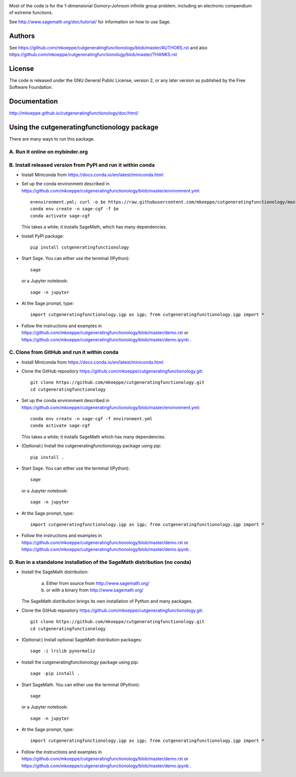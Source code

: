 .. image:: http://mkoeppe.github.io/cutgeneratingfunctionology/graphics-nonfree/Z11_058_github_template.jpg
   :width:  100%
   :target: https://github.com/mkoeppe/cutgeneratingfunctionology
   :alt:    mkoeppe/cutgeneratingfunctionology: Python code for computation and experimentation with cut-generating functions

Most of the code is for the 1-dimensional Gomory-Johnson infinite
group problem, including an electronic compendium of extreme
functions.

See http://www.sagemath.org/doc/tutorial/ for information on how to
use Sage.

.. badges

.. image:: https://img.shields.io/travis/mkoeppe/cutgeneratingfunctionology
   :alt: Travis CI
   :target: https://travis-ci.org/mkoeppe/cutgeneratingfunctionology/

.. image:: https://img.shields.io/pypi/l/cutgeneratingfunctionology
   :alt: License: GNU General Public License, version 2, or any later version as published by the Free Software Foundation.
   :target: https://github.com/mkoeppe/cutgeneratingfunctionology/blob/master/COPYING

.. image:: https://img.shields.io/pypi/v/cutgeneratingfunctionology
   :alt: PyPI package
   :target: https://pypi.org/project/cutgeneratingfunctionology/

.. image:: https://mybinder.org/badge_logo.svg
   :alt: Run it on mybinder.org
   :target: https://mybinder.org/v2/gh/mkoeppe/cutgeneratingfunctionology/master?filepath=demo.ipynb

.. image:: https://img.shields.io/github/last-commit/mkoeppe/cutgeneratingfunctionology/gh-pages?label=sphinx%20doc%20built
   :alt: Sphinx documentation built
   :target: http://mkoeppe.github.io/cutgeneratingfunctionology/doc/html/

.. image:: https://img.shields.io/twitter/url?style=social&url=https%3A%2F%2Fgithub.com%2Fmkoeppe%2Fcutgeneratingfunctionology
   :alt: Twitter
   :target: https://twitter.com/intent/tweet?text=%23cutgeneratingfunctionology:&url=https%3A%2F%2Fgithub.com%2Fmkoeppe%2Fcutgeneratingfunctionology

.. add later: https://img.shields.io/pypi/pyversions/cutgeneratingfunctionology

Authors
-------

See https://github.com/mkoeppe/cutgeneratingfunctionology/blob/master/AUTHORS.rst and also https://github.com/mkoeppe/cutgeneratingfunctionology/blob/master/THANKS.rst

License
-------

The code is released under the GNU General Public License, version 2,
or any later version as published by the Free Software Foundation. 

Documentation
-------------

http://mkoeppe.github.io/cutgeneratingfunctionology/doc/html/

Using the cutgeneratingfunctionology package
--------------------------------------------
.. how_to_run

There are many ways to run this package.

A. Run it online on mybinder.org
~~~~~~~~~~~~~~~~~~~~~~~~~~~~~~~~

.. image:: https://mybinder.org/badge_logo.svg
           :target: https://mybinder.org/v2/gh/mkoeppe/cutgeneratingfunctionology/master?filepath=demo.ipynb

B. Install released version from PyPI and run it within conda
~~~~~~~~~~~~~~~~~~~~~~~~~~~~~~~~~~~~~~~~~~~~~~~~~~~~~~~~~~~~~

.. image:: https://img.shields.io/pypi/v/cutgeneratingfunctionology
   :alt: PyPI package
   :target: https://pypi.org/project/cutgeneratingfunctionology/

- Install Miniconda from https://docs.conda.io/en/latest/miniconda.html

- Set up the conda environment described in https://github.com/mkoeppe/cutgeneratingfunctionology/blob/master/environment.yml::

    e=environment.yml; curl -o $e https://raw.githubusercontent.com/mkoeppe/cutgeneratingfunctionology/master/$e
    conda env create -n sage-cgf -f $e
    conda activate sage-cgf

  This takes a while; it installs SageMath, which has many dependencies.

- Install PyPI package::

    pip install cutgeneratingfunctionology

- Start Sage.  You can either use the terminal (IPython)::

    sage

  or a Jupyter notebook::

    sage -n jupyter

- At the Sage prompt, type::

    import cutgeneratingfunctionology.igp as igp; from cutgeneratingfunctionology.igp import *

- Follow the instructions and examples in https://github.com/mkoeppe/cutgeneratingfunctionology/blob/master/demo.rst or https://github.com/mkoeppe/cutgeneratingfunctionology/blob/master/demo.ipynb .


C.  Clone from GitHub and run it within conda
~~~~~~~~~~~~~~~~~~~~~~~~~~~~~~~~~~~~~~~~~~~~~

- Install Miniconda from https://docs.conda.io/en/latest/miniconda.html

- Clone the GitHub repository https://github.com/mkoeppe/cutgeneratingfunctionology.git::

    git clone https://github.com/mkoeppe/cutgeneratingfunctionology.git
    cd cutgeneratingfunctionology

- Set up the conda environment described in https://github.com/mkoeppe/cutgeneratingfunctionology/blob/master/environment.yml::

    conda env create -n sage-cgf -f environment.yml
    conda activate sage-cgf

  This takes a while; it installs SageMath which has many dependencies.

- (Optional:) Install the cutgeneratingfunctionology package using pip::

    pip install .

- Start Sage.  You can either use the terminal (IPython)::

    sage

  or a Jupyter notebook::

    sage -n jupyter

- At the Sage prompt, type::

    import cutgeneratingfunctionology.igp as igp; from cutgeneratingfunctionology.igp import *

- Follow the instructions and examples in https://github.com/mkoeppe/cutgeneratingfunctionology/blob/master/demo.rst or https://github.com/mkoeppe/cutgeneratingfunctionology/blob/master/demo.ipynb .


D.  Run in a standalone installation of the SageMath distribution (no conda)
~~~~~~~~~~~~~~~~~~~~~~~~~~~~~~~~~~~~~~~~~~~~~~~~~~~~~~~~~~~~~~~~~~~~~~~~~~~~

- Install the SageMath distribution:

   a) Either from source from http://www.sagemath.org/

   b) or with a binary from http://www.sagemath.org/

  The SageMath distribution brings its own installation of Python and many packages.

- Clone the GitHub repository https://github.com/mkoeppe/cutgeneratingfunctionology.git::

    git clone https://github.com/mkoeppe/cutgeneratingfunctionology.git
    cd cutgeneratingfunctionology

- (Optional:) Install optional SageMath distribution packages::

    sage -i lrslib pynormaliz

- Install the cutgeneratingfunctionology package using pip::

    sage -pip install .

- Start SageMath.  You can either use the terminal (IPython)::

    sage

  or a Jupyter notebook::

    sage -n jupyter

- At the Sage prompt, type::

    import cutgeneratingfunctionology.igp as igp; from cutgeneratingfunctionology.igp import *

- Follow the instructions and examples in https://github.com/mkoeppe/cutgeneratingfunctionology/blob/master/demo.rst or https://github.com/mkoeppe/cutgeneratingfunctionology/blob/master/demo.ipynb .
